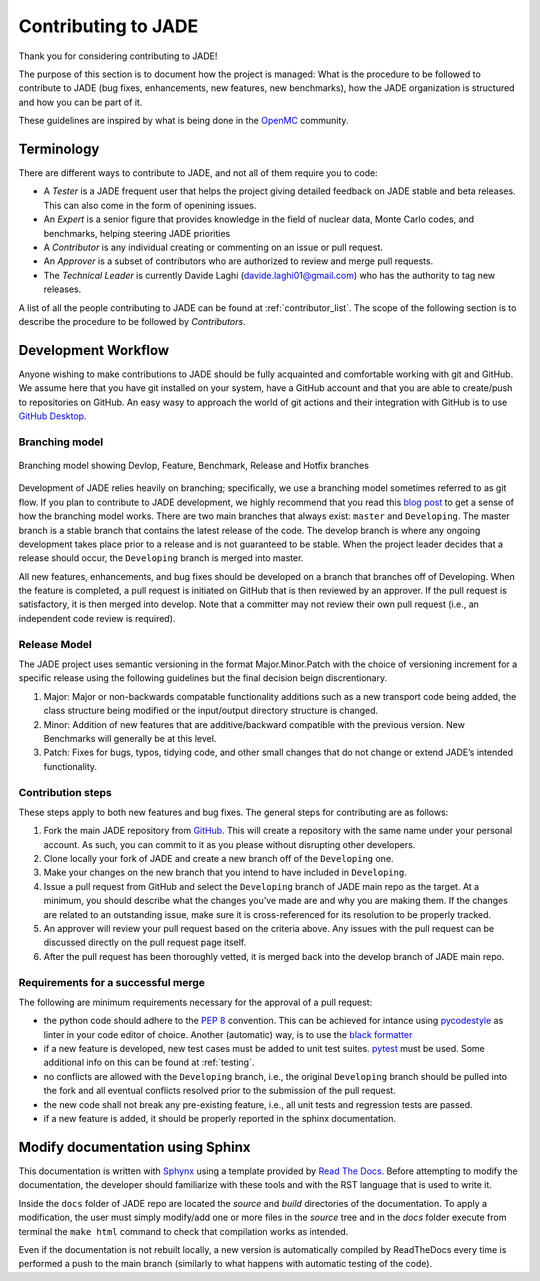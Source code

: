 .. _codemod:

####################
Contributing to JADE
####################

Thank you for considering contributing to JADE!

The purpose of this section is to document how the project is managed:
What is the procedure to be followed to contribute to JADE (bug fixes, enhancements, new features,
new benchmarks), how the JADE organization is structured and how you can be 
part of it.

These guidelines are inspired by what is being done in the
`OpenMC <https://docs.openmc.org/en/stable/devguide/index.html>`_ community.

Terminology
===========
There are different ways to contribute to JADE, and not all of them require you to code:

* A *Tester* is a JADE frequent user that helps the project giving detailed feedback on JADE stable and
  beta releases. This can also come in the form of openining issues.
* An *Expert* is a senior figure that provides knowledge in the field of nuclear data, Monte Carlo codes,
  and benchmarks, helping steering JADE priorities
* A *Contributor* is any individual creating or commenting on an issue or pull request.
* An *Approver* is a subset of contributors who are authorized to review and merge pull requests.
* The *Technical Leader* is currently Davide Laghi (davide.laghi01@gmail.com) who has the authority
  to tag new releases.

A list of all the people contributing to JADE can be found at :ref:`contributor_list`.
The scope of the following section is to describe the procedure to be followed by *Contributors*.

Development Workflow
====================
Anyone wishing to make contributions to JADE should be fully acquainted and comfortable
working with git and GitHub. We assume here that you have git installed on your system,
have a GitHub account and that you are able to create/push to repositories on GitHub.
An easy wasy to approach the world of git actions and their integration with GitHub is to use
`GitHub Desktop <https://desktop.github.com/>`_.

Branching model
---------------

.. figure:: /img/dev_guide/branching_model.svg
    :width: 600
    :align: center

    Branching model showing Devlop, Feature, Benchmark, Release and Hotfix branches

Development of JADE relies heavily on branching; specifically, we use a branching model
sometimes referred to as git flow. If you plan to contribute to JADE development,
we highly recommend that you read this
`blog post <https://nvie.com/posts/a-successful-git-branching-model/>`_
to get a sense of how the branching
model works. There are two main branches that always exist: ``master`` and ``Developing``.
The master branch is a stable branch that contains the latest release of the code.
The develop branch is where any ongoing development takes place prior to a release and is
not guaranteed to be stable. When the project leader decides that a release should occur,
the ``Developing`` branch is merged into master.

All new features, enhancements, and bug fixes should be developed on a branch that branches off
of Developing. When the feature is completed, a pull request is initiated on GitHub that is
then reviewed by an approver. If the pull request is satisfactory, it is then merged into develop.
Note that a committer may not review their own pull request
(i.e., an independent code review is required).

Release Model
-------------

The JADE project uses semantic versioning in the format Major.Minor.Patch with the choice of versioning increment
for a specific release using the following guidelines but the final decision beign discrentionary.

#.	Major: Major or non-backwards compatable functionality additions such as a new transport code being added, the class structure being modified or the input/output directory structure is changed.
#.	Minor: Addition of new features that are additive/backward compatible with the previous version. New Benchmarks will generally be at this level.
#.	Patch: Fixes for bugs, typos, tidying code, and other small changes that do not change or extend JADE’s intended functionality.

Contribution steps
------------------
These steps apply to both new features and bug fixes. The general steps for contributing
are as follows:

#. Fork the main JADE repository from `GitHub <https://github.com/JADE-V-V/JADE>`_. This will create a
   repository with the same name under your personal account. As such, you can commit
   to it as you please without disrupting other developers.
#. Clone locally your fork of JADE and create a new branch off of the ``Developing`` one.
#. Make your changes on the new branch that you intend to have included in ``Developing``.
#. Issue a pull request from GitHub and select the ``Developing`` branch of JADE main
   repo as the target.
   At a minimum, you should describe what the changes you’ve made are and why you are
   making them. If the changes are related to an outstanding issue, make sure it is
   cross-referenced for its resolution to be properly tracked.
#. An approver will review your pull request based on the criteria above. Any issues with
   the pull request can be discussed directly on the pull request page itself.
#. After the pull request has been thoroughly vetted, it is merged back into the develop
   branch of JADE main repo.

Requirements for a successful merge
-----------------------------------

The following are minimum requirements necessary for the approval of a pull request:

* the python code should adhere to the `PEP 8 <https://peps.python.org/pep-0008/>`_ convention.
  This can be achieved for intance using `pycodestyle <https://pypi.org/project/pycodestyle/>`_
  as linter in your code editor of choice. Another (automatic) way, is to use the `black formatter 
  <https://github.com/psf/black>`_
* if a new feature is developed, new test cases must be added to unit test suites.
  `pytest <https://docs.pytest.org/en/7.4.x/>`_ must be used. Some additional info on this can be 
  found at :ref:`testing`.
* no conflicts are allowed with the ``Developing`` branch, i.e., the original ``Developing`` branch
  should be pulled into the fork and all eventual conflicts resolved prior to the submission
  of the pull request.
* the new code shall not break any pre-existing feature, i.e., all unit tests and regression tests
  are passed.
* if a new feature is added, it should be properly reported in the sphinx documentation.

Modify documentation using Sphinx
=================================

This documentation is written with
`Sphynx <https://www.sphinx-doc.org/en/master/index.html>`_ using a template
provided by `Read The Docs <https://readthedocs.org/>`_. Before attempting
to modify the documentation, the developer should familiarize with these tools
and with the RST language that is used to write it. 

Inside the ``docs`` folder of JADE repo are located the *source* and *build* directories
of the documentation. To apply a modification, the user must simply modify/add one
or more files in the *source* tree and in the *docs* folder execute from terminal
the ``make html`` command to check that compilation works as intended.

Even if the documentation is not rebuilt locally, a new version is automatically
compiled by ReadTheDocs every time is performed a push to the main branch 
(similarly to what happens with automatic testing of the code).
